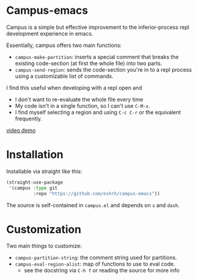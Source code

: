 * Campus-emacs
Campus is a simple but effective improvement to the inferior-process
repl development experience in emacs.

Essentially, campus offers two main functions:

- =campus-make-partition=: inserts a special comment that breaks the
  existing code-section (at first the whole file) into two parts.
- =campus-send-region=: sends the code-section you're in to a repl
  process using a customizable list of commands.

I find this useful when developing with a repl open and
- I don't want to re-evaluate the whole file every time
- My code isn't in a single function, so I can't use =C-M-x=.
- I find myself selecting a region and using =C-c C-r= or the
  equivalent frequently.
  
[[https://youtu.be/Vu_0vRgxZPs][video demo]]

* Installation
Installable via straight like this:

#+BEGIN_SRC emacs-lisp
(straight-use-package
 '(campus :type git
          :repo "https://github.com/eshrh/campus-emacs"))
#+END_SRC

The source is self-contained in =campus.el= and depends on =s= and
=dash=.

* Customization
Two main things to customize:

- =campus-partition-string=: the comment string used for partitions.
- =campus-eval-region-alist=: map of functions to use to eval code.
  - see the docstring via =C-h f= or reading the source for more
    info
